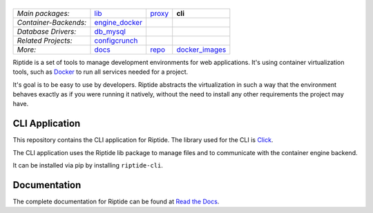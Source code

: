 |Riptide|
=========

.. |Riptide| image:: https://riptide-docs.readthedocs.io/en/latest/_images/logo.png
    :alt: Riptide

.. class:: center

    ======================  ===================  ===================  ===================
    *Main packages:*        lib_                 proxy_               **cli**
    *Container-Backends:*   engine_docker_
    *Database Drivers:*     db_mysql_
    *Related Projects:*     configcrunch_
    *More:*                 docs_                repo_                docker_images_
    ======================  ===================  ===================  ===================

.. _lib:            https://github.com/Parakoopa/riptide-lib
.. _cli:            https://github.com/Parakoopa/riptide-cli
.. _proxy:          https://github.com/Parakoopa/riptide-proxy
.. _configcrunch:   https://github.com/Parakoopa/configcrunch
.. _engine_docker:  https://github.com/Parakoopa/riptide-engine-docker
.. _db_mysql:       https://github.com/Parakoopa/riptide-db-mysql
.. _docs:           https://github.com/Parakoopa/riptide-docs
.. _repo:           https://github.com/Parakoopa/riptide-repo
.. _docker_images:  https://github.com/Parakoopa/riptide-docker-images

|build| |docs| |pypi-version| |pypi-downloads| |pypi-license| |pypi-pyversions| |slack|

.. |build| image:: https://jenkins.riptide.parakoopa.de/buildStatus/icon?job=riptide-cli%2Fmaster
    :target: https://jenkins.riptide.parakoopa.de/blue/organizations/jenkins/riptide-cli/activity
    :alt: Build Status

.. |docs| image:: https://readthedocs.org/projects/riptide-docs/badge/?version=latest
    :target: https://riptide-docs.readthedocs.io/en/latest/?badge=latest
    :alt: Documentation Status

.. |slack| image:: https://slack.riptide.parakoopa.de/badge.svg
    :target: https://slack.riptide.parakoopa.de
    :alt: Join our Slack workspace

.. |pypi-version| image:: https://img.shields.io/pypi/v/riptide-cli
    :target: https://pypi.org/project/riptide-cli/
    :alt: Version

.. |pypi-downloads| image:: https://img.shields.io/pypi/dm/riptide-cli
    :target: https://pypi.org/project/riptide-cli/
    :alt: Downloads

.. |pypi-license| image:: https://img.shields.io/pypi/l/riptide-cli
    :alt: License (MIT)

.. |pypi-pyversions| image:: https://img.shields.io/pypi/pyversions/riptide-cli
    :alt: Supported Python versions

Riptide is a set of tools to manage development environments for web applications.
It's using container virtualization tools, such as `Docker <https://www.docker.com/>`_
to run all services needed for a project.

It's goal is to be easy to use by developers.
Riptide abstracts the virtualization in such a way that the environment behaves exactly
as if you were running it natively, without the need to install any other requirements
the project may have.

CLI Application
---------------

This repository contains the CLI application for Riptide. The library used for the CLI is `Click <https://click.palletsprojects.com/en/7.x/>`_.

The CLI application uses the Riptide lib package to manage files and to communicate with the container engine backend.

It can be installed via pip by installing ``riptide-cli``.

Documentation
-------------

The complete documentation for Riptide can be found at `Read the Docs <https://riptide-docs.readthedocs.io/en/latest/>`_.